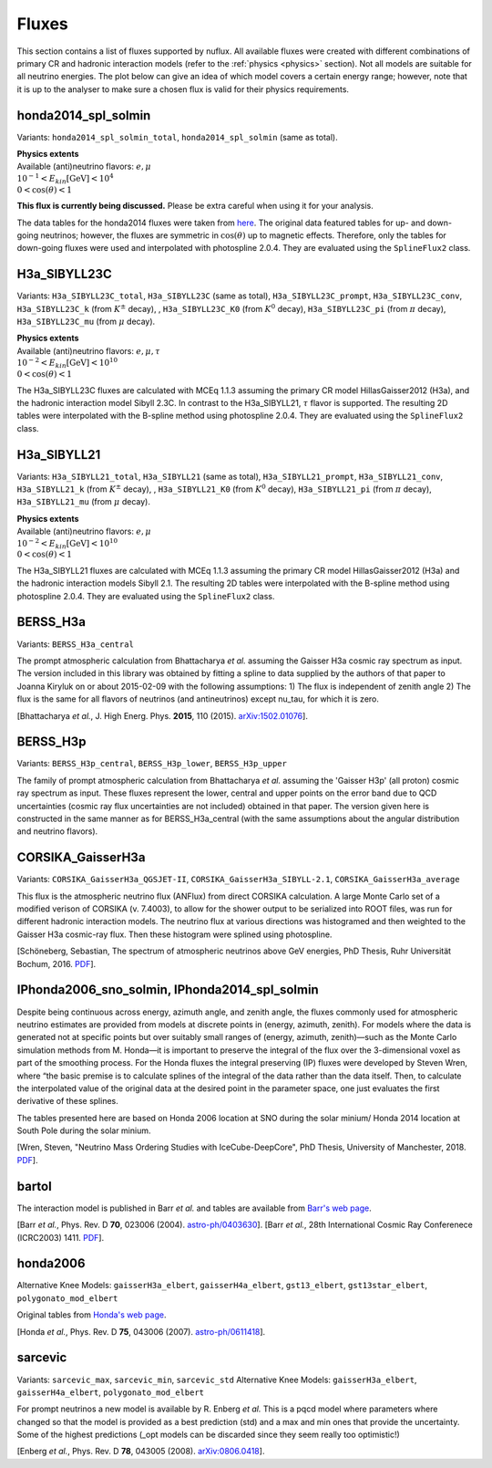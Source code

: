 .. _fluxes:

Fluxes
======

This section contains a list of fluxes supported by nuflux. All available fluxes were created with different combinations of primary CR and hadronic interaction models (refer to the :ref:`physics <physics>` section). Not all models are suitable for all neutrino energies. The plot below can give an idea of which model covers a certain energy range; however, note that it is up to the analyser to make sure a chosen flux is valid for their physics requirements.

.. image:: nuflux_models.svg


honda2014_spl_solmin
--------------------
.. _honda2014_spl_solmin:

Variants: ``honda2014_spl_solmin_total``, ``honda2014_spl_solmin`` (same as total).

| **Physics extents**
| Available (anti)neutrino flavors: :math:`e, \mu`
| :math:`10^{-1} < E_{kin} \text{[GeV]} < 10^{4}`
| :math:`0 < \cos(\theta) < 1`

**This flux is currently being discussed.** Please be extra careful when using it for your analysis.

The data tables for the honda2014 fluxes were taken from `here <https://code.icecube.wisc.edu/projects/icecube/browser/IceCube/sandbox/cweaver/NuFlux/resources/data>`_. The original data featured tables for up- and down-going neutrinos; however, the fluxes are symmetric in :math:`\cos(\theta)` up to magnetic effects. Therefore, only the tables for down-going fluxes were used and interpolated with photospline 2.0.4. They are evaluated using the ``SplineFlux2`` class.


H3a_SIBYLL23C
---------------------------
.. _H3a_SIBYLL23C:

Variants: ``H3a_SIBYLL23C_total``, ``H3a_SIBYLL23C`` (same as total), ``H3a_SIBYLL23C_prompt``, ``H3a_SIBYLL23C_conv``, ``H3a_SIBYLL23C_k`` (from :math:`K^{\pm}` decay), , ``H3a_SIBYLL23C_K0`` (from :math:`K^{0}` decay), ``H3a_SIBYLL23C_pi`` (from :math:`\pi` decay), ``H3a_SIBYLL23C_mu`` (from :math:`\mu` decay).

| **Physics extents**
| Available (anti)neutrino flavors: :math:`e, \mu, \tau`
| :math:`10^{-2} < E_{kin} \text{[GeV]} < 10^{10}`
| :math:`0 < \cos(\theta) < 1`

The H3a_SIBYLL23C fluxes are calculated with MCEq 1.1.3 assuming the primary CR model HillasGaisser2012 (H3a), and the hadronic interaction model Sibyll 2.3C. In contrast to the H3a_SIBYLL21, :math:`\tau` flavor is  supported. The resulting 2D tables were interpolated with the B-spline method using photospline 2.0.4. They are evaluated using the ``SplineFlux2`` class.


H3a_SIBYLL21
---------------------------
.. _H3a_SIBYLL21:

Variants: ``H3a_SIBYLL21_total``, ``H3a_SIBYLL21`` (same as total), ``H3a_SIBYLL21_prompt``, ``H3a_SIBYLL21_conv``, ``H3a_SIBYLL21_k`` (from :math:`K^{\pm}` decay), , ``H3a_SIBYLL21_K0`` (from :math:`K^{0}` decay), ``H3a_SIBYLL21_pi`` (from :math:`\pi` decay), ``H3a_SIBYLL21_mu`` (from :math:`\mu` decay).

| **Physics extents**
| Available (anti)neutrino flavors: :math:`e, \mu`
| :math:`10^{-2} < E_{kin} \text{[GeV]} < 10^{10}`
| :math:`0 < \cos(\theta) < 1`

The H3a_SIBYLL21 fluxes are calculated with MCEq 1.1.3 assuming the primary CR model HillasGaisser2012 (H3a) and the hadronic interaction models Sibyll 2.1. The resulting 2D tables were interpolated with the B-spline method using photospline 2.0.4. They are evaluated using the ``SplineFlux2`` class.


BERSS_H3a
---------
.. _BERSS_H3a:

Variants: ``BERSS_H3a_central``

The prompt atmospheric calculation from Bhattacharya *et al.* assuming the Gaisser H3a cosmic ray spectrum as input. The version included in this library was obtained by fitting a spline to data supplied by the authors of that paper to Joanna Kiryluk on or about 2015-02-09 with the following assumptions: 1) The flux is independent of zenith angle 2) The flux is the same for all flavors of neutrinos (and antineutrinos) except nu_tau, for which it is zero.

[Bhattacharya *et al.*, J. High Energ. Phys. **2015**, 110 (2015).
`arXiv:1502.01076 <https://arxiv.org/abs/1502.01076>`_].


BERSS_H3p
---------
.. _BERSS_H3p:

Variants: ``BERSS_H3p_central``, ``BERSS_H3p_lower``, ``BERSS_H3p_upper``

The family of prompt atmospheric calculation from Bhattacharya *et al.* assuming the 'Gaisser H3p' (all proton) cosmic ray spectrum as input. These fluxes represent the lower, central and upper points on the error band due to QCD uncertainties (cosmic ray flux uncertainties are not included) obtained in that paper. The version given here is constructed in the same manner as for BERSS_H3a_central (with the same assumptions about the angular distribution and neutrino flavors).


CORSIKA_GaisserH3a
------------------
.. _CORSIKA_GaisserH3a:

Variants: ``CORSIKA_GaisserH3a_QGSJET-II``, ``CORSIKA_GaisserH3a_SIBYLL-2.1``, ``CORSIKA_GaisserH3a_average``

This flux is the atmospheric neutrino flux (ANFlux) from direct CORSIKA calculation. A large Monte Carlo set of a modified verison of CORSIKA (v. 7.4003), to allow for the shower output to be serialized into ROOT files, was run for different hadronic interaction models. The neutrino flux at various directions was histogramed and then weighted to the Gaisser H3a cosmic-ray flux. Then these histogram were splined using photospline.

[Schöneberg, Sebastian, The spectrum of atmospheric neutrinos above GeV energies, PhD Thesis, Ruhr Universität Bochum, 2016. `PDF <https://hss-opus.ub.ruhr-uni-bochum.de/opus4/frontdoor/deliver/index/docId/5268/file/diss.pdf>`_].


IPhonda2006_sno_solmin, IPhonda2014_spl_solmin
----------------------------------------------
.. _IPhonda2006_sno_solmin:
.. _IPhonda2014_spl_solmin:

Despite being continuous across energy, azimuth angle, and zenith angle, the fluxes commonly used for atmospheric neutrino estimates are provided from models at discrete points in (energy, azimuth, zenith). For models where the data is generated not at specific points but over suitably small ranges of (energy, azimuth, zenith)—such as the Monte Carlo simulation methods from M. Honda—it is important to preserve the integral of the flux over the 3-dimensional voxel as part of the smoothing process. For the Honda fluxes the integral preserving (IP) fluxes were developed by Steven Wren, where “the basic premise is to calculate splines of the integral of the data rather than the data itself. Then, to calculate the interpolated value of the original data at the desired point in the parameter space, one just evaluates the first derivative of these splines.

The tables presented here are based on Honda 2006 location at SNO during the solar minium/ Honda 2014 location at South Pole during the solar minium.

[Wren, Steven, "Neutrino Mass Ordering Studies with IceCube-DeepCore", PhD Thesis, University of Manchester, 2018. `PDF <https://www.research.manchester.ac.uk/portal/en/theses/neutrino-mass-ordering-studies-with-icecubedeepcore(70414fde-3bef-4028-877b-5e1e86b2165d).html>`_].


bartol
------
.. _bartol:

The interaction model is published in Barr *et al.* and tables are available from `Barr's web page <http://www-pnp.physics.ox.ac.uk/%7Ebarr/fluxfiles/0408i/index.html>`_.

[Barr *et al.*, Phys. Rev. D **70**, 023006 (2004). `astro-ph/0403630 <https://arxiv.org/abs/astro-ph/0403630>`_].
[Barr *et al.*, 28th International Cosmic Ray Conferenece (ICRC2003) 1411. `PDF <http://www-rccn.icrr.u-tokyo.ac.jp/icrc2003/PROCEEDINGS/PDF/351.pdf>`_].


honda2006
---------
.. _honda2006:

Alternative Knee Models: ``gaisserH3a_elbert``, ``gaisserH4a_elbert``, ``gst13_elbert``, ``gst13star_elbert``, ``polygonato_mod_elbert``

Original tables from `Honda's web page <http://www.icrr.u-tokyo.ac.jp/~mhonda/>`_.

[Honda *et al.*, Phys. Rev. D **75**, 043006 (2007).
`astro-ph/0611418 <http://arxiv.org/abs/astro-ph/0611418>`_].


sarcevic
--------
.. _sarcevic:

Variants: ``sarcevic_max``, ``sarcevic_min``, ``sarcevic_std``
Alternative Knee Models: ``gaisserH3a_elbert``, ``gaisserH4a_elbert``, ``polygonato_mod_elbert``

For prompt neutrinos a new model is available by R. Enberg *et al.* This is a pqcd model where parameters where changed so that the model is provided as a best prediction (std) and a max and min ones that provide the uncertainty. Some of the highest predictions (_opt models can be discarded since they seem really too optimistic!)

[Enberg *et al.*, Phys. Rev. D **78**, 043005 (2008). `arXiv:0806.0418 <https://arxiv.org/abs/0806.0418>`_].
